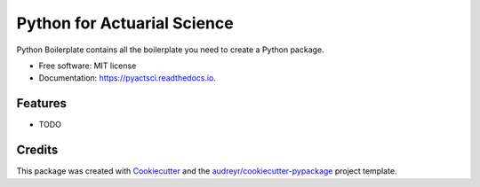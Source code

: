 ============================
Python for Actuarial Science
============================


.. image:: https://img.shields.io/pypi/v/pyactsci.svg
        :target: https://pypi.python.org/pypi/pyactsci

.. image:: https://img.shields.io/travis/actuarial-tools/pyactsci.svg
        :target: https://travis-ci.com/actuarial-tools/pyactsci

.. image:: https://readthedocs.org/projects/pyactsci/badge/?version=latest
        :target: https://pyactsci.readthedocs.io/en/latest/?badge=latest
        :alt: Documentation Status




Python Boilerplate contains all the boilerplate you need to create a Python package.


* Free software: MIT license
* Documentation: https://pyactsci.readthedocs.io.


Features
--------

* TODO

Credits
-------

This package was created with Cookiecutter_ and the `audreyr/cookiecutter-pypackage`_ project template.

.. _Cookiecutter: https://github.com/audreyr/cookiecutter
.. _`audreyr/cookiecutter-pypackage`: https://github.com/audreyr/cookiecutter-pypackage
